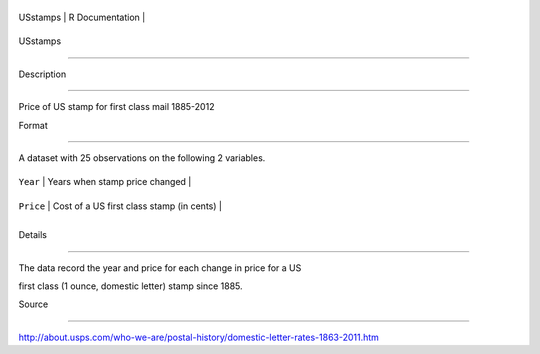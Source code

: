 +------------+-------------------+
| USstamps   | R Documentation   |
+------------+-------------------+

USstamps
--------

Description
~~~~~~~~~~~

Price of US stamp for first class mail 1885-2012

Format
~~~~~~

A dataset with 25 observations on the following 2 variables.

+-------------+---------------------------------------------+
| ``Year``    | Years when stamp price changed              |
+-------------+---------------------------------------------+
| ``Price``   | Cost of a US first class stamp (in cents)   |
+-------------+---------------------------------------------+
+-------------+---------------------------------------------+

Details
~~~~~~~

The data record the year and price for each change in price for a US
first class (1 ounce, domestic letter) stamp since 1885.

Source
~~~~~~

http://about.usps.com/who-we-are/postal-history/domestic-letter-rates-1863-2011.htm
